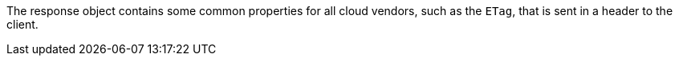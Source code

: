 The response object contains some common properties for all cloud vendors, such as the `ETag`, that is sent in a header to the client.